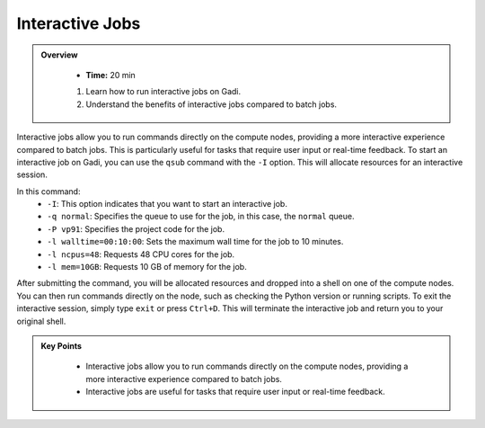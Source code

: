 Interactive Jobs 
--------------------

.. admonition:: Overview
   :class: Overview

    * **Time:** 20 min

    #. Learn how to run interactive jobs on Gadi.
    #. Understand the benefits of interactive jobs compared to batch jobs.

Interactive jobs allow you to run commands directly on the compute nodes, providing a more interactive experience
compared to batch jobs. This is particularly useful for tasks that require user input or real-time feedback.
To start an interactive job on Gadi, you can use the ``qsub`` command with the ``-I`` option. This will allocate 
resources for an interactive session.

.. code-block:: bash
   :linenos:

    qsub -I -q normal  -P vp91 -l walltime=00:10:00,ncpus=48,mem=10GB

    module load python3/3.11.0
    which python3


In this command:
    * ``-I``: This option indicates that you want to start an interactive job.
    * ``-q normal``: Specifies the queue to use for the job, in this case, the ``normal`` queue.
    * ``-P vp91``: Specifies the project code for the job.
    * ``-l walltime=00:10:00``: Sets the maximum wall time for the job to 10 minutes.
    * ``-l ncpus=48``: Requests 48 CPU cores for the job.
    * ``-l mem=10GB``: Requests 10 GB of memory for the job.



After submitting the command, you will be allocated resources and dropped into a shell on one of the compute 
nodes. You can then run commands directly on the node, such as checking the Python version or running scripts.
To exit the interactive session, simply type ``exit`` or press ``Ctrl+D``. This will terminate the interactive 
job and return you to your original shell.



.. admonition:: Key Points
   :class: hint

    * Interactive jobs allow you to run commands directly on the compute nodes, providing a more interactive experience compared to batch jobs.
    * Interactive jobs are useful for tasks that require user input or real-time feedback.
